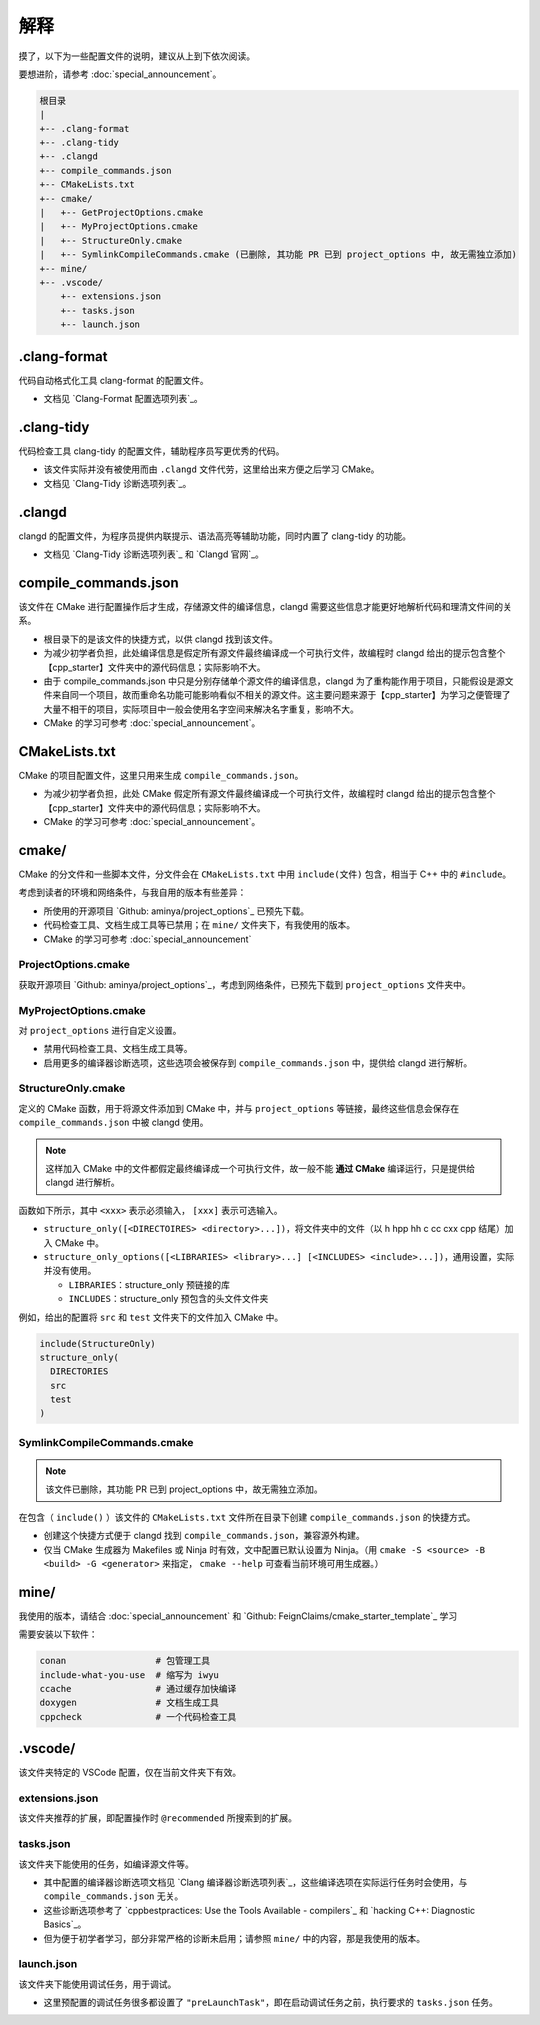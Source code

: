 #####
解释
#####


摸了，以下为一些配置文件的说明，建议从上到下依次阅读。

要想进阶，请参考 :doc:`special_announcement`。

.. code-block:: txt

  根目录
  |
  +-- .clang-format
  +-- .clang-tidy
  +-- .clangd
  +-- compile_commands.json
  +-- CMakeLists.txt
  +-- cmake/
  |   +-- GetProjectOptions.cmake
  |   +-- MyProjectOptions.cmake
  |   +-- StructureOnly.cmake
  |   +-- SymlinkCompileCommands.cmake (已删除, 其功能 PR 已到 project_options 中, 故无需独立添加)
  +-- mine/
  +-- .vscode/
      +-- extensions.json
      +-- tasks.json
      +-- launch.json
  

.clang-format
*******************

代码自动格式化工具 clang-format 的配置文件。

- 文档见 `Clang-Format 配置选项列表`_。

.clang-tidy
*****************

代码检查工具 clang-tidy 的配置文件，辅助程序员写更优秀的代码。

- 该文件实际并没有被使用而由 ``.clangd`` 文件代劳，这里给出来方便之后学习 CMake。
- 文档见 `Clang-Tidy 诊断选项列表`_。

.clangd
*************

clangd 的配置文件，为程序员提供内联提示、语法高亮等辅助功能，同时内置了 clang-tidy 的功能。

- 文档见 `Clang-Tidy 诊断选项列表`_ 和 `Clangd 官网`_。

compile_commands.json
***************************

该文件在 CMake 进行配置操作后才生成，存储源文件的编译信息，clangd 需要这些信息才能更好地解析代码和理清文件间的关系。

- 根目录下的是该文件的快捷方式，以供 clangd 找到该文件。
- 为减少初学者负担，此处编译信息是假定所有源文件最终编译成一个可执行文件，故编程时 clangd 给出的提示包含整个【cpp_starter】文件夹中的源代码信息；实际影响不大。
- 由于 compile_commands.json 中只是分别存储单个源文件的编译信息，clangd 为了重构能作用于项目，只能假设是源文件来自同一个项目，故而重命名功能可能影响看似不相关的源文件。这主要问题来源于【cpp_starter】为学习之便管理了大量不相干的项目，实际项目中一般会使用名字空间来解决名字重复，影响不大。
- CMake 的学习可参考 :doc:`special_announcement`。

CMakeLists.txt
********************

CMake 的项目配置文件，这里只用来生成 ``compile_commands.json``。

- 为减少初学者负担，此处 CMake 假定所有源文件最终编译成一个可执行文件，故编程时 clangd 给出的提示包含整个【cpp_starter】文件夹中的源代码信息；实际影响不大。
- CMake 的学习可参考 :doc:`special_announcement`。

cmake/
***********

CMake 的分文件和一些脚本文件，分文件会在 ``CMakeLists.txt`` 中用 ``include(文件)`` 包含，相当于 C++ 中的 ``#include``。

考虑到读者的环境和网络条件，与我自用的版本有些差异：

- 所使用的开源项目 `Github: aminya/project_options`_ 已预先下载。
- 代码检查工具、文档生成工具等已禁用；在 ``mine/`` 文件夹下，有我使用的版本。
- CMake 的学习可参考 :doc:`special_announcement`

ProjectOptions.cmake
=============================

获取开源项目 `Github: aminya/project_options`_，考虑到网络条件，已预先下载到 ``project_options`` 文件夹中。

MyProjectOptions.cmake
============================

对 ``project_options`` 进行自定义设置。

- 禁用代码检查工具、文档生成工具等。
- 启用更多的编译器诊断选项，这些选项会被保存到 ``compile_commands.json`` 中，提供给 clangd 进行解析。

StructureOnly.cmake
========================

定义的 CMake 函数，用于将源文件添加到 CMake 中，并与 ``project_options`` 等链接，最终这些信息会保存在 ``compile_commands.json`` 中被 clangd 使用。

.. note::

  这样加入 CMake 中的文件都假定最终编译成一个可执行文件，故一般不能 **通过 CMake** 编译运行，只是提供给 clangd 进行解析。

函数如下所示，其中 ``<xxx>`` 表示必须输入， ``[xxx]`` 表示可选输入。

- ``structure_only([<DIRECTOIRES> <directory>...])``，将文件夹中的文件（以 h hpp hh c cc cxx cpp 结尾）加入 CMake 中。
- ``structure_only_options([<LIBRARIES> <library>...] [<INCLUDES> <include>...])``，通用设置，实际并没有使用。

  - ``LIBRARIES``：structure_only 预链接的库
  - ``INCLUDES``：structure_only 预包含的头文件文件夹

例如，给出的配置将 ``src`` 和 ``test`` 文件夹下的文件加入 CMake 中。

.. code-block:: cmake

  include(StructureOnly)
  structure_only(
    DIRECTORIES
    src
    test
  )

SymlinkCompileCommands.cmake
==================================

.. note::

  该文件已删除，其功能 PR 已到 project_options 中，故无需独立添加。

在包含（ ``include()`` ）该文件的 ``CMakeLists.txt`` 文件所在目录下创建 ``compile_commands.json`` 的快捷方式。

- 创建这个快捷方式便于 clangd 找到 ``compile_commands.json``，兼容源外构建。
- 仅当 CMake 生成器为 Makefiles 或 Ninja 时有效，文中配置已默认设置为 Ninja。（用 ``cmake -S <source> -B <build> -G <generator>`` 来指定， ``cmake --help`` 可查看当前环境可用生成器。）

mine/
***********

我使用的版本，请结合 :doc:`special_announcement` 和 `Github: FeignClaims/cmake_starter_template`_ 学习

需要安装以下软件：

.. code-block:: txt

  conan                 # 包管理工具
  include-what-you-use  # 缩写为 iwyu
  ccache                # 通过缓存加快编译
  doxygen               # 文档生成工具
  cppcheck              # 一个代码检查工具

.vscode/
*****************************
  
该文件夹特定的 VSCode 配置，仅在当前文件夹下有效。

extensions.json
=====================

该文件夹推荐的扩展，即配置操作时 ``@recommended`` 所搜索到的扩展。

tasks.json
================

该文件夹下能使用的任务，如编译源文件等。

- 其中配置的编译器诊断选项文档见 `Clang 编译器诊断选项列表`_，这些编译选项在实际运行任务时会使用，与 ``compile_commands.json`` 无关。
- 这些诊断选项参考了 `cppbestpractices: Use the Tools Available - compilers`_ 和 `hacking C++: Diagnostic Basics`_。
- 但为便于初学者学习，部分非常严格的诊断未启用；请参照 ``mine/`` 中的内容，那是我使用的版本。

launch.json
=================
  
该文件夹下能使用调试任务，用于调试。

- 这里预配置的调试任务很多都设置了 ``"preLaunchTask"``，即在启动调试任务之前，执行要求的 ``tasks.json`` 任务。